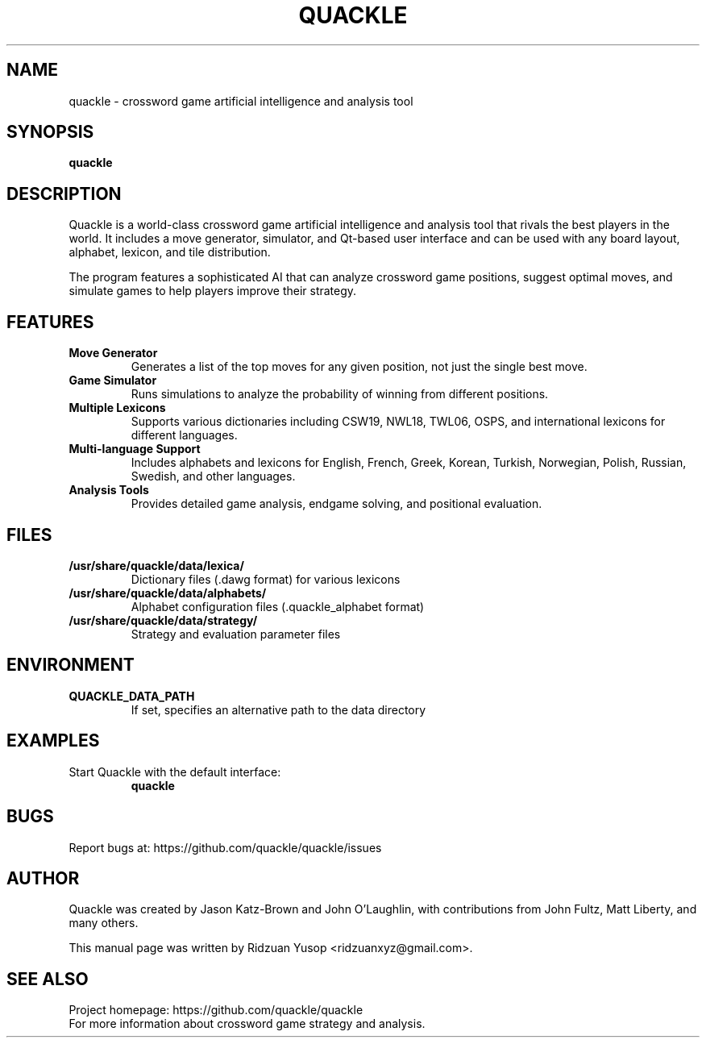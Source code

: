.TH QUACKLE 1 "September 2025" "quackle 1.0.4" "Games"
.SH NAME
quackle \- crossword game artificial intelligence and analysis tool
.SH SYNOPSIS
.B quackle
.SH DESCRIPTION
Quackle is a world-class crossword game artificial intelligence and analysis tool 
that rivals the best players in the world. It includes a move generator, simulator, 
and Qt-based user interface and can be used with any board layout, alphabet, lexicon, 
and tile distribution.

The program features a sophisticated AI that can analyze crossword game positions, 
suggest optimal moves, and simulate games to help players improve their strategy.

.SH FEATURES
.TP
.B Move Generator
Generates a list of the top moves for any given position, not just the single best move.
.TP
.B Game Simulator
Runs simulations to analyze the probability of winning from different positions.
.TP
.B Multiple Lexicons
Supports various dictionaries including CSW19, NWL18, TWL06, OSPS, and international 
lexicons for different languages.
.TP
.B Multi-language Support
Includes alphabets and lexicons for English, French, Greek, Korean, Turkish, Norwegian, 
Polish, Russian, Swedish, and other languages.
.TP
.B Analysis Tools
Provides detailed game analysis, endgame solving, and positional evaluation.

.SH FILES
.TP
.B /usr/share/quackle/data/lexica/
Dictionary files (.dawg format) for various lexicons
.TP
.B /usr/share/quackle/data/alphabets/
Alphabet configuration files (.quackle_alphabet format)
.TP
.B /usr/share/quackle/data/strategy/
Strategy and evaluation parameter files

.SH ENVIRONMENT
.TP
.B QUACKLE_DATA_PATH
If set, specifies an alternative path to the data directory

.SH EXAMPLES
.TP
Start Quackle with the default interface:
.B quackle

.SH BUGS
Report bugs at: https://github.com/quackle/quackle/issues

.SH AUTHOR
Quackle was created by Jason Katz-Brown and John O'Laughlin, with contributions 
from John Fultz, Matt Liberty, and many others.

This manual page was written by Ridzuan Yusop <ridzuanxyz@gmail.com>.

.SH SEE ALSO
.TP
Project homepage: https://github.com/quackle/quackle
.TP
For more information about crossword game strategy and analysis.
